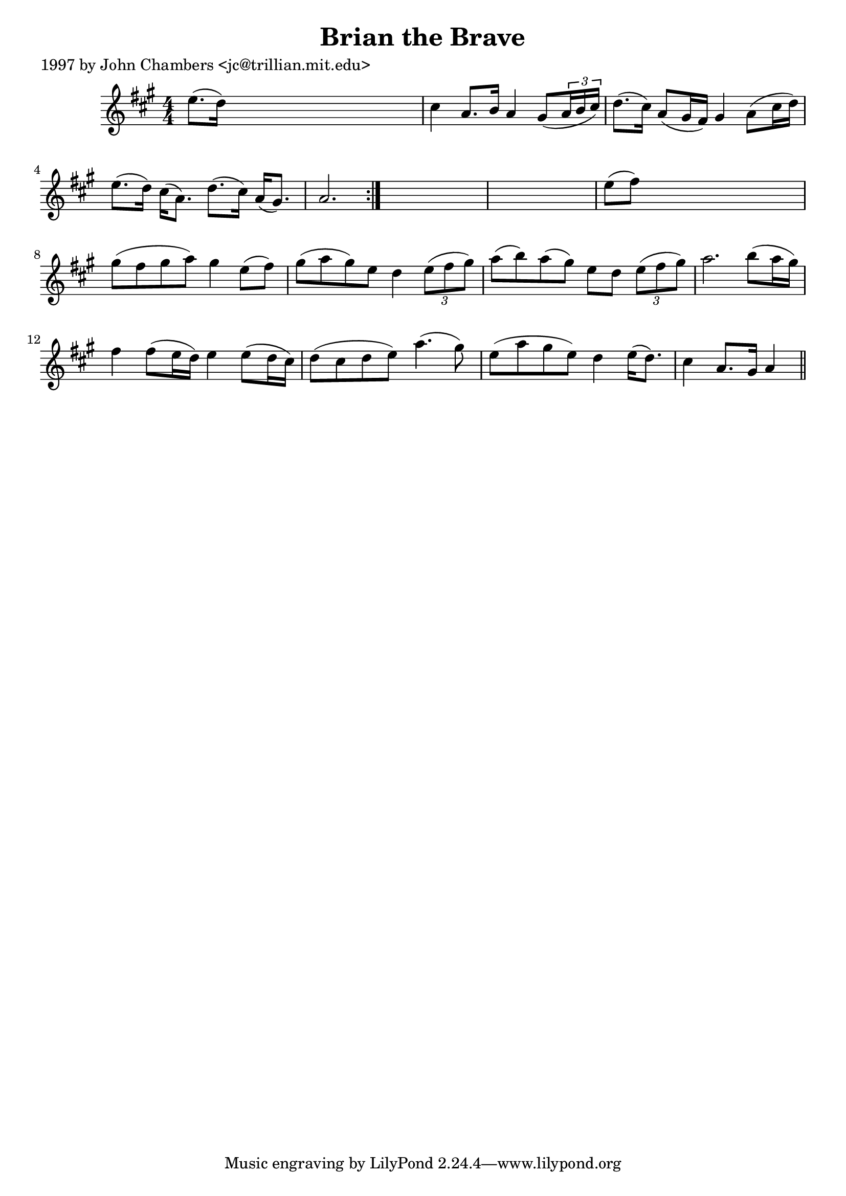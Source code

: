 
\version "2.16.2"
% automatically converted by musicxml2ly from xml/0255_jc.xml

%% additional definitions required by the score:
\language "english"


\header {
    poet = "1997 by John Chambers <jc@trillian.mit.edu>"
    encoder = "abc2xml version 63"
    encodingdate = "2015-01-25"
    title = "Brian the Brave"
    }

\layout {
    \context { \Score
        autoBeaming = ##f
        }
    }
PartPOneVoiceOne =  \relative e'' {
    \repeat volta 2 {
        \key a \major \numericTimeSignature\time 4/4 e8. ( [ d16 ) ] s2.
        | % 2
        cs4 a8. [ b16 ] a4 gs8 ( [ \times 2/3 {
            a16 b16 cs16 ) ] }
        | % 3
        d8. ( [ cs16 ) ] a8 ( [ gs16 fs16 ) ] gs4 a8 ( [ cs16 d16 ) ] | % 4
        e8. ( [ d16 ) ] cs16 ( [ a8. ) ] d8. ( [ cs16 ) ] a16 ( [ gs8. )
        ] | % 5
        a2. }
    s4*5 | % 7
    e'8 ( [ fs8 ) ] s2. | % 8
    gs8 ( [ fs8 gs8 a8 ) ] gs4 e8 ( [ fs8 ) ] | % 9
    gs8 ( [ a8 gs8 ) e8 ] d4 \times 2/3 {
        e8 ( [ fs8 gs8 ) ] }
    | \barNumberCheck #10
    a8 ( [ b8 ) a8 ( gs8 ) ] e8 [ d8 ] \times 2/3 {
        e8 ( [ fs8 gs8 ) ] }
    | % 11
    a2. b8 ( [ a16 gs16 ) ] | % 12
    fs4 fs8 ( [ e16 d16 ) ] e4 e8 ( [ d16 cs16 ) ] | % 13
    d8 ( [ cs8 d8 e8 ) ] a4. ( gs8 ) | % 14
    e8 ( [ a8 gs8 e8 ) ] d4 e16 ( [ d8. ) ] | % 15
    cs4 a8. [ gs16 ] a4 \bar "||"
    }


% The score definition
\score {
    <<
        \new Staff <<
            \context Staff << 
                \context Voice = "PartPOneVoiceOne" { \PartPOneVoiceOne }
                >>
            >>
        
        >>
    \layout {}
    % To create MIDI output, uncomment the following line:
    %  \midi {}
    }

